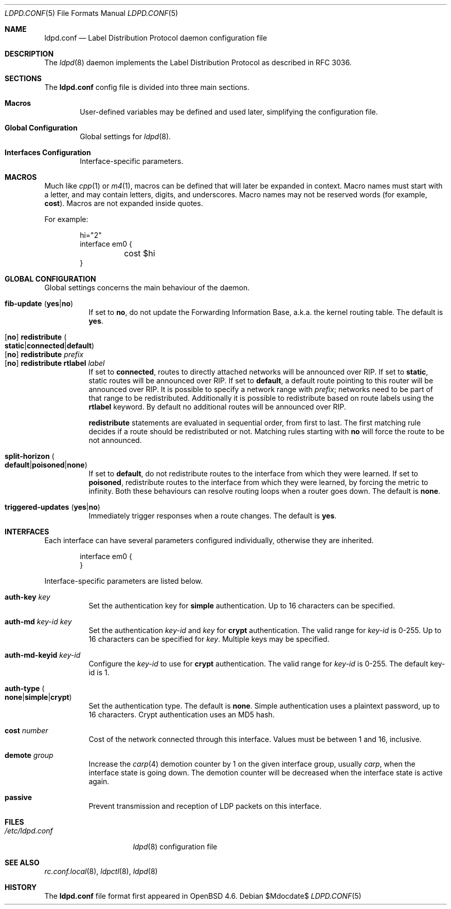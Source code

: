 .\"	$OpenBSD$
.\"
.\" Copyright (c) 2009 Michele Marchetto <michele@openbsd.org>
.\" Copyright (c) 2005, 2006 Esben Norby <norby@openbsd.org>
.\" Copyright (c) 2004 Claudio Jeker <claudio@openbsd.org>
.\" Copyright (c) 2003, 2004 Henning Brauer <henning@openbsd.org>
.\" Copyright (c) 2002 Daniel Hartmeier <dhartmei@openbsd.org>
.\"
.\" Permission to use, copy, modify, and distribute this software for any
.\" purpose with or without fee is hereby granted, provided that the above
.\" copyright notice and this permission notice appear in all copies.
.\"
.\" THE SOFTWARE IS PROVIDED "AS IS" AND THE AUTHOR DISCLAIMS ALL WARRANTIES
.\" WITH REGARD TO THIS SOFTWARE INCLUDING ALL IMPLIED WARRANTIES OF
.\" MERCHANTABILITY AND FITNESS. IN NO EVENT SHALL THE AUTHOR BE LIABLE FOR
.\" ANY SPECIAL, DIRECT, INDIRECT, OR CONSEQUENTIAL DAMAGES OR ANY DAMAGES
.\" WHATSOEVER RESULTING FROM LOSS OF USE, DATA OR PROFITS, WHETHER IN AN
.\" ACTION OF CONTRACT, NEGLIGENCE OR OTHER TORTIOUS ACTION, ARISING OUT OF
.\" OR IN CONNECTION WITH THE USE OR PERFORMANCE OF THIS SOFTWARE.
.\"
.Dd $Mdocdate$
.Dt LDPD.CONF 5
.Os
.Sh NAME
.Nm ldpd.conf
.Nd Label Distribution Protocol daemon configuration file
.Sh DESCRIPTION
The
.Xr ldpd 8
daemon implements the Label Distribution Protocol as described in RFC 3036.
.Sh SECTIONS
The
.Nm
config file is divided into three main sections.
.Bl -tag -width xxxx
.It Sy Macros
User-defined variables may be defined and used later, simplifying the
configuration file.
.It Sy Global Configuration
Global settings for
.Xr ldpd 8 .
.It Sy Interfaces Configuration
Interface-specific parameters.
.El
.Sh MACROS
Much like
.Xr cpp 1
or
.Xr m4 1 ,
macros can be defined that will later be expanded in context.
Macro names must start with a letter, and may contain letters, digits,
and underscores.
Macro names may not be reserved words (for example,
.Ic cost ) .
Macros are not expanded inside quotes.
.Pp
For example:
.Bd -literal -offset indent
hi="2"
interface em0 {
	cost $hi
}
.Ed
.Sh GLOBAL CONFIGURATION
Global settings concerns the main behaviour of the daemon.
.Pp
.Bl -tag -width Ds -compact
.It Xo
.Ic fib-update
.Pq Ic yes Ns \&| Ns Ic no
.Xc
If set to
.Ic no ,
do not update the Forwarding Information Base, a.k.a. the kernel routing
table.
The default is
.Ic yes .
.Pp
.It Xo
.Op Ic no
.Ic redistribute
.Sm off
.Po Ic static Ns \&| Ns Ic connected Ns \&| Ns
.Ic default Pc
.Sm on
.Xc
.It Xo
.Op Ic no
.Ic redistribute Ar prefix
.Xc
.It Xo
.Op Ic no
.Ic redistribute rtlabel Ar label
.Xc
If set to
.Ic connected ,
routes to directly attached networks will be
announced over RIP.
If set to
.Ic static ,
static routes will be announced over RIP.
If set to
.Ic default ,
a default route pointing to this router will be announced over RIP.
It is possible to specify a network range with
.Ar prefix ;
networks need to be part of that range to be redistributed.
Additionally it is possible to redistribute based on route labels
using the
.Ic rtlabel
keyword.
By default no additional routes will be announced over RIP.
.Pp
.Ic redistribute
statements are evaluated in sequential order, from first to last.
The first matching rule decides if a route should be redistributed or not.
Matching rules starting with
.Ic no
will force the route to be not announced.
.Pp
.It Xo
.Ic split-horizon
.Sm off
.Po Ic default Ns \&| Ns Ic poisoned Ns \&| Ns
.Ic none Pc
.Sm on
.Xc
If set to
.Ic default ,
do not redistribute routes to the interface from which they were learned.
If set to
.Ic poisoned ,
redistribute routes to the interface from which they were learned, by
forcing the metric to infinity.
Both these behaviours can resolve routing loops when a router goes down.
The default is
.Ic none .
.Pp
.It Xo
.Ic triggered-updates
.Pq Ic yes Ns \&| Ns Ic no
.Xc
Immediately trigger responses when a route changes.
The default is
.Ic yes .
.El
.Sh INTERFACES
Each interface can have several parameters configured individually, otherwise
they are inherited.
.Bd -literal -offset indent
interface em0 {
}
.Ed
.Pp
Interface-specific parameters are listed below.
.Bl -tag -width Ds
.It Ic auth-key Ar key
Set the authentication key for
.Ic simple
authentication.
Up to 16 characters can be specified.
.It Ic auth-md Ar key-id key
Set the authentication
.Ar key-id
and
.Ar key
for
.Ic crypt
authentication.
The valid range for
.Ar key-id
is 0\-255.
Up to 16 characters can be specified for
.Ar key .
Multiple keys may be specified.
.It Ic auth-md-keyid Ar key-id
Configure the
.Ar key-id
to use for
.Ic crypt
authentication.
The valid range for
.Ar key-id
is 0\-255.
The default key-id is 1.
.It Xo
.Ic auth-type
.Po Ic none Ns \&| Ns
.Ic simple Ns \&| Ns Ic crypt Pc
.Xc
Set the authentication type.
The default is
.Ic none .
Simple authentication uses a plaintext password, up to 16 characters.
Crypt authentication uses an MD5 hash.
.It Ic cost Ar number
Cost of the network connected through this interface.
Values must be between 1 and 16, inclusive.
.It Ic demote Ar group
Increase the
.Xr carp 4
demotion counter by 1 on the given interface group, usually
.Ar carp ,
when the interface state is going down.
The demotion counter will be decreased when the interface
state is active again.
.It Ic passive
Prevent transmission and reception of LDP packets on this interface.
.El
.Sh FILES
.Bl -tag -width "/etc/ldpd.conf" -compact
.It Pa /etc/ldpd.conf
.Xr ldpd 8
configuration file
.El
.Sh SEE ALSO
.Xr rc.conf.local 8 ,
.Xr ldpctl 8 ,
.Xr ldpd 8
.Rs
.Sh HISTORY
The
.Nm
file format first appeared in
.Ox 4.6 .
